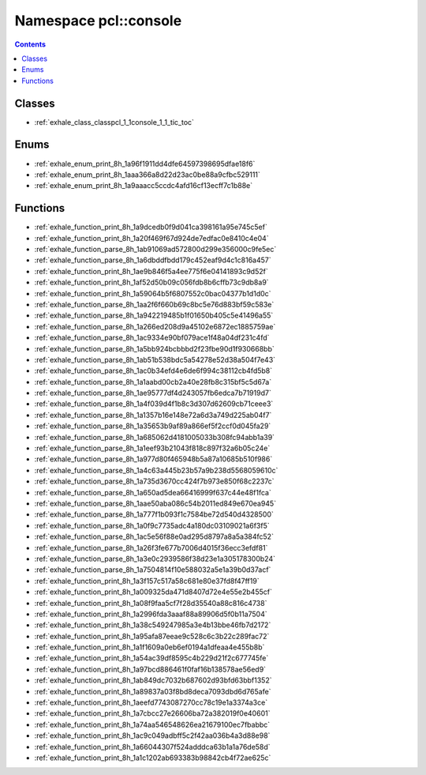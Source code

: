 
.. _namespace_pcl__console:

Namespace pcl::console
======================


.. contents:: Contents
   :local:
   :backlinks: none





Classes
-------


- :ref:`exhale_class_classpcl_1_1console_1_1_tic_toc`


Enums
-----


- :ref:`exhale_enum_print_8h_1a96f1911dd4dfe64597398695dfae18f6`

- :ref:`exhale_enum_print_8h_1aaa366a8d22d23ac0be88a9cfbc529111`

- :ref:`exhale_enum_print_8h_1a9aaacc5ccdc4afd16cf13ecff7c1b88e`


Functions
---------


- :ref:`exhale_function_print_8h_1a9dcedb0f9d041ca398161a95e745c5ef`

- :ref:`exhale_function_print_8h_1a20f469f67d924de7edfac0e8410c4e04`

- :ref:`exhale_function_parse_8h_1ab91069ad572800d299e356000c9fe5ec`

- :ref:`exhale_function_parse_8h_1a6dbddfbdd179c452eaf9d4c1c816a457`

- :ref:`exhale_function_print_8h_1ae9b846f5a4ee775f6e04141893c9d52f`

- :ref:`exhale_function_print_8h_1af52d50b09c056fdb8b6cffb73c9db8a9`

- :ref:`exhale_function_print_8h_1a59064b5f6807552c0bac04377b1d1d0c`

- :ref:`exhale_function_parse_8h_1aa2f6f660b69c8bc5e76d883bf59c583e`

- :ref:`exhale_function_parse_8h_1a942219485b1f01650b405c5e41496a55`

- :ref:`exhale_function_parse_8h_1a266ed208d9a45102e6872ec1885759ae`

- :ref:`exhale_function_parse_8h_1ac9334e90bf079ace1f48a04df231c4fd`

- :ref:`exhale_function_parse_8h_1a5bb924bcbbbd2f23fbe90d1f930668bb`

- :ref:`exhale_function_parse_8h_1ab51b538bdc5a54278e52d38a504f7e43`

- :ref:`exhale_function_parse_8h_1ac0b34efd4e6de6f994c38112cb4fd5b8`

- :ref:`exhale_function_parse_8h_1a1aabd00cb2a40e28fb8c315bf5c5d67a`

- :ref:`exhale_function_parse_8h_1ae95777df4d243057fb6edca7b71919d7`

- :ref:`exhale_function_parse_8h_1a4f039d4f1b8c3d307d62609cb71ceee3`

- :ref:`exhale_function_parse_8h_1a1357b16e148e72a6d3a749d225ab04f7`

- :ref:`exhale_function_parse_8h_1a35653b9af89a866ef5f2ccf0d045fa29`

- :ref:`exhale_function_parse_8h_1a685062d4181005033b308fc94abb1a39`

- :ref:`exhale_function_parse_8h_1a1eef93b21043f818c897f32a6b05c24e`

- :ref:`exhale_function_parse_8h_1a977d80f465948b5a87a10685b510f986`

- :ref:`exhale_function_parse_8h_1a4c63a445b23b57a9b238d5568059610c`

- :ref:`exhale_function_parse_8h_1a735d3670cc424f7b973e850f68c2237c`

- :ref:`exhale_function_parse_8h_1a650ad5dea66416999f637c44e48f1fca`

- :ref:`exhale_function_parse_8h_1aae50aba086c54b2011ed849e670ea945`

- :ref:`exhale_function_parse_8h_1a777f1b093f1c7584be72d540d4328500`

- :ref:`exhale_function_parse_8h_1a0f9c7735adc4a180dc03109021a6f3f5`

- :ref:`exhale_function_parse_8h_1ac5e56f88e0ad295d8797a8a5a384fc52`

- :ref:`exhale_function_parse_8h_1a26f3fe677b7006d4015f36ecc3efdf81`

- :ref:`exhale_function_parse_8h_1a3e0c2939586f38d23e1a305178300b24`

- :ref:`exhale_function_parse_8h_1a7504814f10e588032a5e1a39b0d37acf`

- :ref:`exhale_function_print_8h_1a3f157c517a58c681e80e37fd8f47ff19`

- :ref:`exhale_function_print_8h_1a009325da471d8407d72e4e55e2b455cf`

- :ref:`exhale_function_print_8h_1a08f9faa5cf7f28d35540a88c816c4738`

- :ref:`exhale_function_print_8h_1a2996fda3aaaf88a89906d5f0b11a7504`

- :ref:`exhale_function_print_8h_1a38c549247985a3e4b13bbe46fb7d2172`

- :ref:`exhale_function_print_8h_1a95afa87eeae9c528c6c3b22c289fac72`

- :ref:`exhale_function_print_8h_1a1f1609a0eb6ef0194a1dfeaa4e455b8b`

- :ref:`exhale_function_print_8h_1a54ac39df8595c4b229d21f2c677745fe`

- :ref:`exhale_function_print_8h_1a97bcd886461f0faf16b138578ae56ed9`

- :ref:`exhale_function_print_8h_1ab849dc7032b687602d93bfd63bbf1352`

- :ref:`exhale_function_print_8h_1a89837a03f8bd8deca7093dbd6d765afe`

- :ref:`exhale_function_print_8h_1aeefd7743087270cc78c19e1a3374a3ce`

- :ref:`exhale_function_print_8h_1a7cbcc27e26606ba72a382019f0e40601`

- :ref:`exhale_function_print_8h_1a74aa546548626ea21679100ec7fbabbc`

- :ref:`exhale_function_print_8h_1ac9c049adbff5c2f42aa036b4a3d88e98`

- :ref:`exhale_function_print_8h_1a66044307f524adddca63b1a1a76de58d`

- :ref:`exhale_function_print_8h_1a1c1202ab693383b98842cb4f72ae625c`
